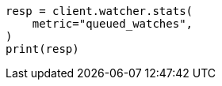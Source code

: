 // This file is autogenerated, DO NOT EDIT
// rest-api/watcher/stats.asciidoc:169

[source, python]
----
resp = client.watcher.stats(
    metric="queued_watches",
)
print(resp)
----
